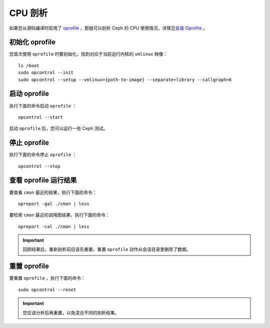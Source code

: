 ==========
 CPU 剖析
==========

如果您从源码编译时启用了 `oprofile`_ ，那就可以剖析 Ceph 的 CPU 使用情况，详情见\ \
`安装 Oprofile`_ 。


初始化 oprofile
===============

您首次使用 ``oprofile`` 时要初始化，找到对应于当前运行内核的 ``vmlinux`` 映像： ::

	ls /boot
	sudo opcontrol --init
	sudo opcontrol --setup --vmlinux={path-to-image} --separate=library --callgraph=6


启动 oprofile
=============

执行下面的命令启动 ``oprofile`` ： ::

	opcontrol --start

启动 ``oprofile`` 后，您可以运行一些 Ceph 测试。


停止 oprofile
=============

执行下面的命令停止 ``oprofile`` ： ::

	opcontrol --stop


查看 oprofile 运行结果
======================

要查看 ``cmon`` 最近的结果，执行下面的命令： ::

	opreport -gal ./cmon | less

要检索 ``cmon`` 最近的调用图结果，执行下面的命令： ::

	opreport -cal ./cmon | less

.. important:: 回顾结果后，重新剖析前应该先重置，重置 ``oprofile`` 动作从会话目录\
   里删除了数据。


重置 oprofile
=============

要重置 ``oprofile`` ，执行下面的命令： ::

	sudo opcontrol --reset   

.. important:: 您应该分析后再重置，以免混合不同的剖析结果。


.. _oprofile: http://oprofile.sourceforge.net/about/
.. _安装 Oprofile: ../../../dev/cpu-profiler
